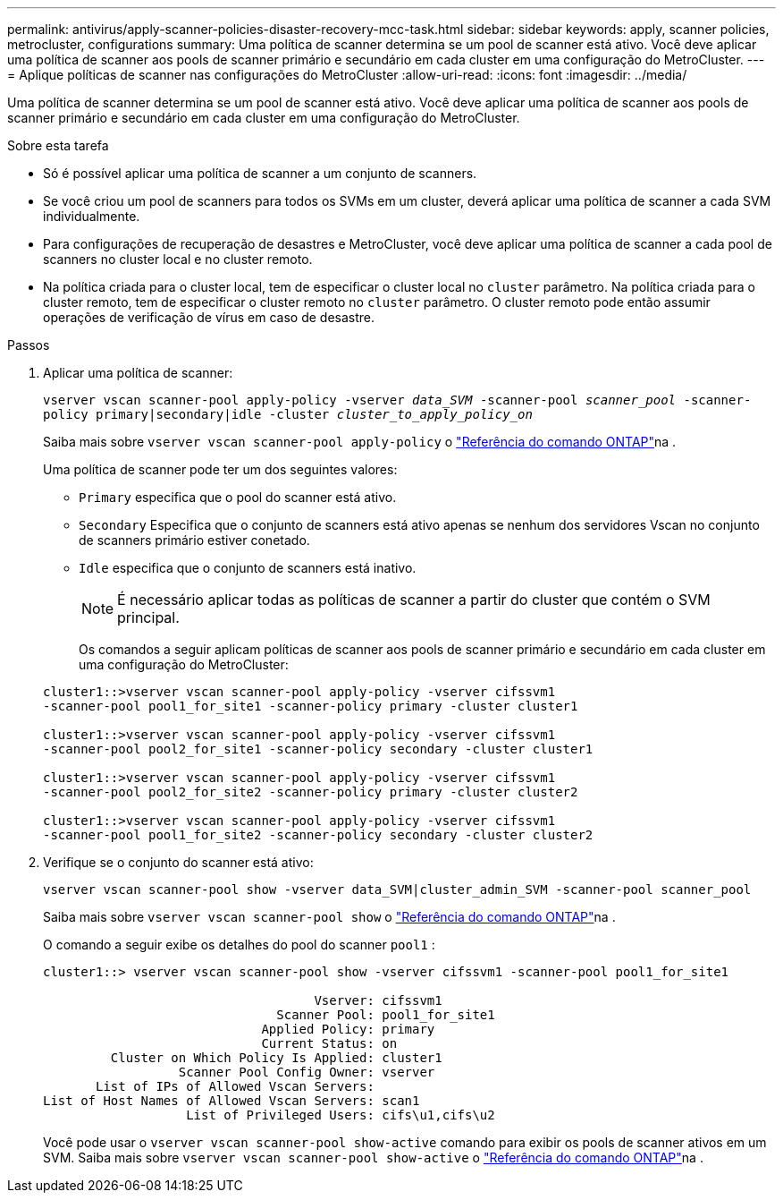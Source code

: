 ---
permalink: antivirus/apply-scanner-policies-disaster-recovery-mcc-task.html 
sidebar: sidebar 
keywords: apply, scanner policies, metrocluster, configurations 
summary: Uma política de scanner determina se um pool de scanner está ativo. Você deve aplicar uma política de scanner aos pools de scanner primário e secundário em cada cluster em uma configuração do MetroCluster. 
---
= Aplique políticas de scanner nas configurações do MetroCluster
:allow-uri-read: 
:icons: font
:imagesdir: ../media/


[role="lead"]
Uma política de scanner determina se um pool de scanner está ativo. Você deve aplicar uma política de scanner aos pools de scanner primário e secundário em cada cluster em uma configuração do MetroCluster.

.Sobre esta tarefa
* Só é possível aplicar uma política de scanner a um conjunto de scanners.
* Se você criou um pool de scanners para todos os SVMs em um cluster, deverá aplicar uma política de scanner a cada SVM individualmente.
* Para configurações de recuperação de desastres e MetroCluster, você deve aplicar uma política de scanner a cada pool de scanners no cluster local e no cluster remoto.
* Na política criada para o cluster local, tem de especificar o cluster local no `cluster` parâmetro. Na política criada para o cluster remoto, tem de especificar o cluster remoto no `cluster` parâmetro. O cluster remoto pode então assumir operações de verificação de vírus em caso de desastre.


.Passos
. Aplicar uma política de scanner:
+
`vserver vscan scanner-pool apply-policy -vserver _data_SVM_ -scanner-pool _scanner_pool_ -scanner-policy primary|secondary|idle -cluster _cluster_to_apply_policy_on_`

+
Saiba mais sobre `vserver vscan scanner-pool apply-policy` o link:https://docs.netapp.com/us-en/ontap-cli/vserver-vscan-scanner-pool-apply-policy.html["Referência do comando ONTAP"^]na .

+
Uma política de scanner pode ter um dos seguintes valores:

+
** `Primary` especifica que o pool do scanner está ativo.
** `Secondary` Especifica que o conjunto de scanners está ativo apenas se nenhum dos servidores Vscan no conjunto de scanners primário estiver conetado.
** `Idle` especifica que o conjunto de scanners está inativo.
+
[NOTE]
====
É necessário aplicar todas as políticas de scanner a partir do cluster que contém o SVM principal.

====
+
Os comandos a seguir aplicam políticas de scanner aos pools de scanner primário e secundário em cada cluster em uma configuração do MetroCluster:

+
[listing]
----
cluster1::>vserver vscan scanner-pool apply-policy -vserver cifssvm1
-scanner-pool pool1_for_site1 -scanner-policy primary -cluster cluster1

cluster1::>vserver vscan scanner-pool apply-policy -vserver cifssvm1
-scanner-pool pool2_for_site1 -scanner-policy secondary -cluster cluster1

cluster1::>vserver vscan scanner-pool apply-policy -vserver cifssvm1
-scanner-pool pool2_for_site2 -scanner-policy primary -cluster cluster2

cluster1::>vserver vscan scanner-pool apply-policy -vserver cifssvm1
-scanner-pool pool1_for_site2 -scanner-policy secondary -cluster cluster2
----


. Verifique se o conjunto do scanner está ativo:
+
`vserver vscan scanner-pool show -vserver data_SVM|cluster_admin_SVM -scanner-pool scanner_pool`

+
Saiba mais sobre `vserver vscan scanner-pool show` o link:https://docs.netapp.com/us-en/ontap-cli/vserver-vscan-scanner-pool-show.html["Referência do comando ONTAP"^]na .

+
O comando a seguir exibe os detalhes do pool do scanner `pool1` :

+
[listing]
----
cluster1::> vserver vscan scanner-pool show -vserver cifssvm1 -scanner-pool pool1_for_site1

                                    Vserver: cifssvm1
                               Scanner Pool: pool1_for_site1
                             Applied Policy: primary
                             Current Status: on
         Cluster on Which Policy Is Applied: cluster1
                  Scanner Pool Config Owner: vserver
       List of IPs of Allowed Vscan Servers:
List of Host Names of Allowed Vscan Servers: scan1
                   List of Privileged Users: cifs\u1,cifs\u2
----
+
Você pode usar o `vserver vscan scanner-pool show-active` comando para exibir os pools de scanner ativos em um SVM. Saiba mais sobre `vserver vscan scanner-pool show-active` o link:https://docs.netapp.com/us-en/ontap-cli/vserver-vscan-scanner-pool-show-active.html["Referência do comando ONTAP"^]na .


